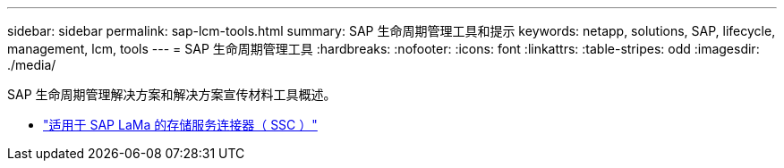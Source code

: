 ---
sidebar: sidebar 
permalink: sap-lcm-tools.html 
summary: SAP 生命周期管理工具和提示 
keywords: netapp, solutions, SAP, lifecycle, management, lcm, tools 
---
= SAP 生命周期管理工具
:hardbreaks:
:nofooter: 
:icons: font
:linkattrs: 
:table-stripes: odd
:imagesdir: ./media/


[role="lead"]
SAP 生命周期管理解决方案和解决方案宣传材料工具概述。

* link:https://mysupport.netapp.com/site/tools/tool-eula/ssc-sap["适用于 SAP LaMa 的存储服务连接器（ SSC ）"]

